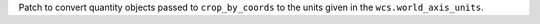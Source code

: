 Patch to convert quantity objects passed to ``crop_by_coords`` to the units given in the ``wcs.world_axis_units``.
